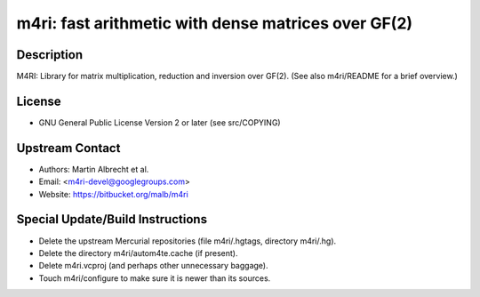 m4ri: fast arithmetic with dense matrices over GF(2)
====================================================

Description
-----------

M4RI: Library for matrix multiplication, reduction and inversion over
GF(2). (See also m4ri/README for a brief overview.)

License
-------

-  GNU General Public License Version 2 or later (see src/COPYING)


Upstream Contact
----------------

-  Authors: Martin Albrecht et al.
-  Email: <m4ri-devel@googlegroups.com>
-  Website: https://bitbucket.org/malb/m4ri

Special Update/Build Instructions
---------------------------------

-  Delete the upstream Mercurial repositories (file m4ri/.hgtags,
   directory m4ri/.hg).
-  Delete the directory m4ri/autom4te.cache (if present).
-  Delete m4ri.vcproj (and perhaps other unnecessary baggage).
-  Touch m4ri/configure to make sure it is newer than its sources.
